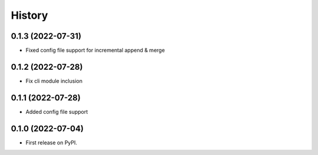 =======
History
=======

0.1.3 (2022-07-31)
------------------

- Fixed config file support for incremental append & merge


0.1.2 (2022-07-28)
------------------

- Fix cli module inclusion


0.1.1 (2022-07-28)
------------------

- Added config file support


0.1.0 (2022-07-04)
------------------

* First release on PyPI.
